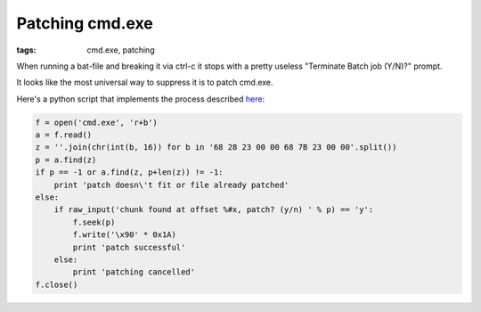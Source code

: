 Patching cmd.exe
##############################

:tags: cmd.exe, patching

When running a bat-file and breaking it via ctrl-c it stops with a pretty useless 
"Terminate Batch job (Y/N)?" prompt.

It looks like the most universal way to suppress it is to patch cmd.exe.

Here's a python script that implements the process described here_:

.. _here: http://itsme.home.xs4all.nl/projects/misc/patching-cmdexe.html

.. code:: python

    f = open('cmd.exe', 'r+b')
    a = f.read()
    z = ''.join(chr(int(b, 16)) for b in '68 28 23 00 00 68 7B 23 00 00'.split())
    p = a.find(z)
    if p == -1 or a.find(z, p+len(z)) != -1:
        print 'patch doesn\'t fit or file already patched'
    else:
        if raw_input('chunk found at offset %#x, patch? (y/n) ' % p) == 'y':
            f.seek(p)
            f.write('\x90' * 0x1A)
            print 'patch successful'
        else:
            print 'patching cancelled'
    f.close()
